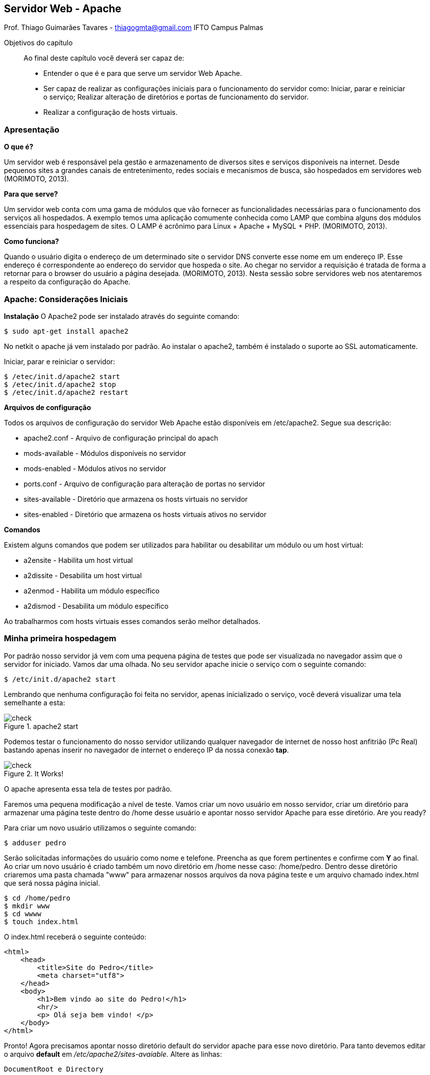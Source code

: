 == Servidor Web - Apache
Prof. Thiago Guimarães Tavares - thiagogmta@gmail.com
IFTO Campus Palmas

:cap: cap5-apache

.Objetivos do capítulo
____________________
Ao final deste capítulo você deverá ser capaz de:

* Entender o que é e para que serve um servidor Web Apache.
* Ser capaz de realizar as configurações iniciais para o funcionamento do servidor como: Iniciar, parar e reiniciar o serviço; Realizar alteração de diretórios e portas de funcionamento do servidor.
* Realizar a configuração de hosts virtuais.
____________________

=== Apresentação

*O que é?*

Um servidor web é responsável pela gestão e armazenamento de diversos sites e serviços disponíveis na internet. Desde pequenos sites a grandes canais de entretenimento, redes sociais e mecanismos de busca, são hospedados em servidores web (MORIMOTO, 2013).

*Para que serve?*

Um servidor web conta com uma gama de módulos que vão fornecer as funcionalidades necessárias para o funcionamento dos serviços ali hospedados. A exemplo temos uma aplicação comumente conhecida como LAMP que combina alguns dos módulos essenciais para hospedagem de sites. O
LAMP é acrônimo para Linux + Apache + MySQL + PHP. (MORIMOTO, 2013).


*Como funciona?*

Quando o usuário digita o endereço de um determinado site o servidor DNS converte esse nome em um endereço IP. Esse endereço é correspondente ao endereço do servidor que hospeda o site. Ao chegar no servidor a requisição é tratada de forma a retornar para o browser do usuário a página desejada. (MORIMOTO, 2013).
Nesta sessão sobre servidores web nos atentaremos a respeito da configuração do Apache.
 

=== Apache: Considerações Iniciais

*Instalação*
O Apache2 pode ser instalado através do seguinte comando:

[source, bash]
----
$ sudo apt-get install apache2
----

No netkit o apache já vem instalado por padrão. Ao instalar o apache2, também é instalado o suporte ao SSL automaticamente.

Iniciar, parar e reiniciar o servidor:

[source, bash]
----
$ /etec/init.d/apache2 start
$ /etec/init.d/apache2 stop
$ /etec/init.d/apache2 restart
----

*Arquivos de configuração*

Todos os arquivos de configuração do servidor Web Apache estão disponíveis em /etc/apache2. Segue sua descrição:

* apache2.conf      - Arquivo de configuração principal do apach
* mods-available    - Módulos disponíveis no servidor
* mods-enabled      - Módulos ativos no servidor
* ports.conf        - Arquivo de configuração para alteração de portas no servidor
* sites-available   - Diretório que armazena os hosts virtuais no servidor
* sites-enabled     - Diretório que armazena os hosts virtuais ativos no servidor

*Comandos*

Existem alguns comandos que podem ser utilizados para habilitar ou desabilitar um módulo ou um host virtual:

* a2ensite      - Habilita um host virtual
* a2dissite     - Desabilita um host virtual
* a2enmod       - Habilita um módulo específico
* a2dismod      - Desabilita um módulo específico

Ao trabalharmos com hosts virtuais esses comandos serão melhor detalhados.

=== Minha primeira hospedagem

Por padrão nosso servidor já vem com uma pequena página de testes que pode ser visualizada no navegador assim que o servidor for iniciado. Vamos dar uma olhada. No seu servidor apache inicie o serviço com o seguinte comando:

[source,bash]
----
$ /etc/init.d/apache2 start
----

Lembrando que nenhuma configuração foi feita no servidor, apenas inicializado o serviço, você deverá visualizar uma tela semelhante a esta:

.apache2 start
image::imagens/{cap}/01.png[check]

Podemos testar o funcionamento do nosso servidor utilizando qualquer navegador de internet de nosso host anfitrião (Pc Real) bastando apenas inserir no navegador de internet o endereço IP da nossa conexão *tap*.

.It Works!
image::imagens/{cap}/02.png[check]

O apache apresenta essa tela de testes por padrão.

Faremos uma pequena modificação a nível de teste. Vamos criar um novo usuário em nosso servidor, criar um diretório para armazenar uma página teste dentro do /home desse usuário e apontar nosso servidor Apache para esse diretório. Are you ready?

Para criar um novo usuário utilizamos o seguinte comando:

[source,bash]
----
$ adduser pedro
----

Serão solicitadas informações do usuário como nome e telefone. Preencha as que forem pertinentes e confirme com *Y* ao final. Ao criar um novo usuário é criado também um novo diretório em /home nesse caso: /home/pedro. Dentro desse diretório criaremos uma pasta chamada "www" para armazenar nossos arquivos da nova página teste e um arquivo chamado index.html que será nossa página inicial.

[source,bash]
----
$ cd /home/pedro
$ mkdir www
$ cd wwww
$ touch index.html
----

O index.html receberá o seguinte conteúdo:

[source,html]
----
<html>
    <head>
        <title>Site do Pedro</title>
        <meta charset="utf8">
    </head>
    <body>
        <h1>Bem vindo ao site do Pedro!</h1>
        <hr/>
        <p> Olá seja bem vindo! </p>
    </body>
</html>
----

Pronto! Agora precisamos apontar nosso diretório default do servidor apache para esse novo diretório. Para tanto devemos editar o arquivo *default* em _/etc/apache2/sites-avaiable_. Altere as linhas:

[source,bash]
----
DocumentRoot e Directory
----

Para ambas as linhas, substituir o caminho padrão (/var/www) pelo novo caminho: /home/pedro/www. Reinicie o servidor e atualize a página do navegador. Você deverá obter um resultado semelhante a este:

.Site do Pedro
image::imagens/{cap}/03.png[check]

*Alterando a porta padrão do Apache*

Por padrão o apache funciona através da porta 80. Caso necessário essa configuração pode ser alterada. Para alterar a porta padrão do apache deve-se alterar o arquivo *ports.conf* localizado em _/etc/apache2_. Ao acessar esse arquivo altere as linhas:

.O número 80 informa a porta de funcionamento. Caso queira que o apache opere em outra porta basta alterar essas duas linhas.
[source,bash]
----
NameVirtualHost *:80
Listen 80
----

Posteriormente deve-se alterar o arquivo responsável pelo host, no nosso caso o arquivo *default* localizado em _/etc/apache2/sites-available_. Nesse arquivo localize a linha

.Altere a porta conforme feito no arquivo ports.conf
[source,bash]
----
<VirtualHost *:80>
----

IMPORTANT: Não se esqueça de reiniciar o servidor!

Para verificar as novas configurações acesse pelo navegador da seguinte maneira:

.Lempre-se que 192.168.10.2 é nosso endereço tap entre o computador e o netkit. A informação 8080 diz respeito a nova porta que foi inserida (como exemplo).
----
http://192.168.10.2:8080
----

=== Hosts Virtuais

*Definição:*

Nosso servidor web é capaz de suportar vários sites hospedados fazendo distinção entre eles de acordo com as requisições dos usuários. A medida que o usuário envia um pacote de solicitação de acesso à um determinado site hospedado no servidor, este verifica em sua base se tem alguma hospedagem com aquele domínio. Em caso positivo o servidor irá responder a solicitação apontando para os arquivos do site correspondente à solicitação. Para que isso funcione é necessário que cada domínio tenha seu arquivo de configuração de forma a apontar para os arquivos daquele site. A imagem a baixo representa o funcionamento.

.Representação do funcionamento dos hosts virtuais no apache
image::imagens/{cap}/diagrama02.png[hostsvirtuais]

*Criando estrutura*

Vamos levar em consideração que nosso servidor irá hospedar os seuguintes três sites:

* www.dbz.com
* www.naruto.com
* www.onepiece.com

Para melhor organização vamos criar um usuário para cada host virtual e armazenar o conteúdo de cada site dentro da pasta do usuário. Imagine que cada usuário poderá posteriromente ter acesso ao seu diretório com seu usuário e senha para fazer upload ou alterar os arquivos do seu próprio site. Os passos a seguir foram executados no servidor web apache com o usuário root.

.Criando usuários (preencha as informações pertinetes a cada usuário e confirme com _y_).
[source,bash]
----
$ adduser dbz
$ adduser naruto
$ adduser onepiece
----

Usuários criados, vamos criar o diretório _www_ dentro do /home de cada usuário, criar um arquivo index.html para cada um e alterar as configurações de propriedade dos arquivos:

.Criando estrutura de diretórios e arquivos index.html
[source,bash]
----
$ mkdir /home/dbz/www
$ mkdir /home/naruto/www
$ mkdir /home/onepiece/www

$ touch /home/dbz/www/index.html
$ touch /home/naruto/www/index.html
$ touch /home/onepiece/www/index.html
----

Vamos agora alterar as configurações de propriedade dos arquivos.

NOTE: Como os diretórios e arquivos foram criados com o usuário root. O usuário root é dessa forma proprietário dos diretórios e arquivos. Vamos alterar as configurações de propriedade dos arquivos para que cada usuário tenha permissão de escrita em seu próprio diretório wwww.

.Alterando propriedades
[source,bash]
----
$ chown -R dbz:dbz /home/dbz/www
$ chown -R naruto:naruto /home/naruto/www
$ chown -R onepiece:onepiece /home/onepiece/www
----

Estrutura pronta, vamos apenas alterar o conteúdo do arquivo index.html de cada site:

.index.html: DBZ
[source,html]
----
<html>
    <head>
        <title>Dragon Ball Z</title>
        <meta charset="utf8">
    </head>
    <body>
        <h1>Posso pressentir o perigo e o caos...</h1>
        <hr/>
        <p> "Você não é derrotado quando perde, mais sim quando você desiste." (VEGETA). </p>
    </body>
</html>
----

.index.html: NARUTO
[source,html]
----
<html>
    <head>
        <title>Naruto</title>
        <meta charset="utf8">
    </head>
    <body>
        <h1>Vila Oculta da Folha</h1>
        <hr/>
        <p> "Se você não gosta do seu destino, não aceite. Em vez disso, tenha a coragem de o mudar do jeito que você quer que seja.." (UZUMAKI NARUTO). </p>
    </body>
</html>
----

.index.html: ONEPIECE
[source,html]
----
<html>
    <head>
        <title>Naruto</title>
        <meta charset="utf8">
    </head>
    <body>
        <h1>Akuma No Mi</h1>
        <hr/>
        <p> "Não importa o que o mundo diz de mim, o que importa é que eu nunca fiz nada que contrariasse os meus princípios e nunca farei." (RORONOA ZORO). </p>
    </body>
</html>
----

*Criando arquivos de configuração dos Hosts Virtuais*

Os arquivos de virtual host devem ficar armazenados no diretório _/etc/apache2/sites-available_ e especifica como o servidor apache irá responder às solicitações daquele domínio em específico. Nesse diretório encontra-se o arquivo *default* que pode ser utilizado de base para os demais arquivos de hosts virtuais ou podemos criar um arquivo em branco e inserir as configurações mínimas necessárias. Essa segunda opção é o que faremos.

.Criando arquivos dos Hosts Virtuais
[source,bash]
----
$ cd /etc/apache2/sites-available
$ touch dbz
$ touch naruto
$ touch onepiece
----

Faremos a configuração do Virtual Host *dbz*. Para os demais Hosts Virtuais, aproveite esta mesma configuração alterando apenas o necessário:

.Configuração do host dbz
[source,bash]
----
<VirtualHost *:80>
    ServerAdmin admin@dbz.com <1>
    ServerName dbz.com <2>
    ServerAlias www.dbz.com <3>
    DocumentRoot /home/dbz/www <4>
    ErrorLog /etc/apache2/error.log <5>
    CustomLog /etc/apache2/access.log combined <6>
</VirtualHost>
----
<1> E-mail do administrador do site.
<2> Domínio base do virtual host.
<3> Outros nomes que podem corresponder ao Virtual Host.
<4> Localização dos arquivos do domínio em questão
<5> Caminho para o arquivo de log de erro
<6> Caminho para o arquivo de log de requisições ao servidor

IMPORTANT: Para os demais Hosts Virtuais a estrutura é a mesma.

Nosso host virtual foi criado entretanto ainda não está ativo. Para ativar nosso host em questão basta utilizar o comando a seguir:

.Ativando o site dbz
[source,bash]
----
$ a2ensite dbz
----

Deve retrornar uma mensagem parecida com esta:

.a2ensite
image::imagens/{cap}/04.png[a2ensite]

A mensagem informa que o servidor deve ser atualizado. Note que o arquivo de configuração do novo virtual host também irá aparecer agora no diertório _/etc/apache2/sites-enablet_. Isso significa que o site está ativo.

Reinicie o servidor!

*Testando os hosts virtuais*

*Configuração dos clientes*

Como não dispomos de um servidor DNS para fazer a conversão de nomes (até este ponto, pois isso será feito no próximo capítulo) iremos modificar temborariamente o arquivo *hosts* para realizar testes locais. Esse passo deve ser feito nos computadores clientes (pc2, pc3 e pc4). Para tanto acesse o arquivo /etc/hosts e adicione as seguintes linhas:

./etc/hosts
[source,bash]
----
10.1.1.1 www.dbz.com
10.1.1.1 www.naruto.com
10.1.1.1 www.onepiece.com
----

*Teste*

Nossos testes de hosts virtuais serão executados apenas em nosso ambiente de testes Netkit através de nossos clientes. Como o netkit não trabalha com interface gráfica iremos utilizar um navegador de internet em modo texto nos clientes para validar nosso resultado. O netkit já possui o *Links* que é um navegador de internet em modo texto. O Links já oferece funcionalidade suficiente para testarmos nosso ambiente. Basta apenas, no terminal do pc2 por exemplo, executar o comando:

.Acesso ao site dbz pelo Pc2
[source,bash]
----
$ links www.dbz.com
----

A imagem a seguir ilustra o acesso aos três sites criados através dos pcs 2, 3 e 4 utilizando o comando *links*.

.Teste de acesso aos Hosts Virtuais
image::imagens/{cap}/05.png[a2ensite]

NOTE: No terminal do pc1 foi executado o comando: _tail -f /etc/apache2/access.log_. Esse comando analisa as ultimas entradas no arquivo access.log que por sua vez acusa acessos ao nosso servidor. Observando atentamente podemos perceber que o nosso servidor recebeu três solicitações provenientes dos endereços: 10.1.1.2, 10.1.1.3 e 10.1.1.4 pertencentes aos pcs 2, 3 e 4.

=== Problematização

Seguem dois problemas para testar o que foi absorvido até o momento. O primeiro problema aborda o tópico inicial sobre o servidor web apache, capítulo _Minha Primeira Hospedagem_. O segundo problema aborda o conteúdo apresentado no capítulo _Hosts Virtuais_.

. Minha Primeira Hospedagem
.. Crie um usuário com seu nome no servidor
.. Dentro do diretório do seu usuário crie o diretório www
.. Crie um arquivo index.html com o seguinte conteúdo:

    h1 - Seu nome
    h2 - Nome da Disciplina
    h2 - Nome do Professor
    p - Um parágrafo sobre o que acha do curso
    p - Um parágrafo sobre seu desenvolvimento na disciplina
    p - Um parágrafo sobre o que pretende fazer ao final do curso
    * Uma imagem qualquer
    * Um link para o site do IFTO
    h3 - Data

. Hosts Virtuais
.. Crie os três usuários dos hosts virtuais apresentados neste material.
.. Crie a estrutura de diretórios e os arquivos html de cada host.
.. Crie as entradas no servidor apache para cada host.
.. Faça o teste de acesso a cada um dos sites, monitorando o arquivo access.log conforme apresentado no exemplo.

// Sempre terminar o arquivo com uma nova linha.

